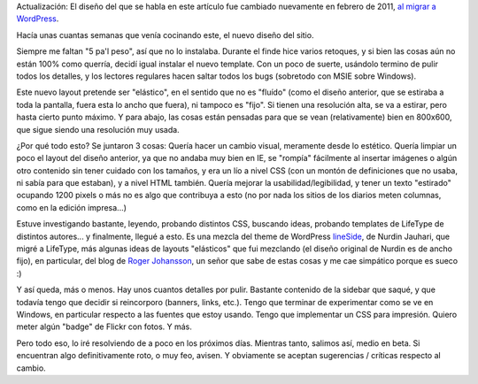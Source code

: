 .. title: Nuevo diseño
.. slug: nuevo-dise-o
.. date: 2007-04-30 03:00:45 UTC-03:00
.. tags: General,Software
.. category: 
.. link: 
.. description: 
.. type: text
.. author: cHagHi
.. from_wp: True

Actualización: El diseño del que se habla en este artículo fue cambiado
nuevamente en febrero de 2011, `al migrar a WordPress`_.

Hacía unas cuantas semanas que venía cocinando este, el nuevo diseño del
sitio.

Siempre me faltan "5 pa'l peso", así que no lo instalaba. Durante el
finde hice varios retoques, y si bien las cosas aún no están 100% como
querría, decidí igual instalar el nuevo template. Con un poco de suerte,
usándolo termino de pulir todos los detalles, y los lectores regulares
hacen saltar todos los bugs (sobretodo con MSIE sobre Windows).

Este nuevo layout pretende ser "elástico", en el sentido que no es
"fluído" (como el diseño anterior, que se estiraba a toda la pantalla,
fuera esta lo ancho que fuera), ni tampoco es "fijo". Si tienen una
resolución alta, se va a estirar, pero hasta cierto punto máximo. Y para
abajo, las cosas están pensadas para que se vean (relativamente) bien en
800x600, que sigue siendo una resolución muy usada.

¿Por qué todo esto? Se juntaron 3 cosas: Quería hacer un cambio visual,
meramente desde lo estético. Quería limpiar un poco el layout del diseño
anterior, ya que no andaba muy bien en IE, se "rompía" fácilmente al
insertar imágenes o algún otro contenido sin tener cuidado con los
tamaños, y era un lío a nivel CSS (con un montón de definiciones que no
usaba, ni sabía para que estaban), y a nivel HTML también. Quería
mejorar la usabilidad/legibilidad, y tener un texto "estirado" ocupando
1200 pixels o más no es algo que contribuya a esto (no por nada los
sitios de los diarios meten columnas, como en la edición impresa...)

Estuve investigando bastante, leyendo, probando distintos CSS, buscando
ideas, probando templates de LifeType de distintos autores... y
finalmente, llegué a esto. Es una mezcla del theme de WordPress
`lineSide`_, de Nurdin Jauhari, que migré a LifeType, más algunas ideas
de layouts "elásticos" que fui mezclando (el diseño original de Nurdin
es de ancho fijo), en particular, del blog de `Roger Johansson`_, un
señor que sabe de estas cosas y me cae simpático porque es sueco :)

Y así queda, más o menos. Hay unos cuantos detalles por pulir. Bastante
contenido de la sidebar que saqué, y que todavía tengo que decidir si
reincorporo (banners, links, etc.). Tengo que terminar de experimentar
como se ve en Windows, en particular respecto a las fuentes que estoy
usando. Tengo que implementar un CSS para impresión. Quiero meter algún
"badge" de Flickr con fotos. Y más.

Pero todo eso, lo iré resolviendo de a poco en los próximos días.
Mientras tanto, salimos así, medio en beta. Si encuentran algo
definitivamente roto, o muy feo, avisen. Y obviamente se aceptan
sugerencias / críticas respecto al cambio.

.. _al migrar a WordPress: link://slug/mira-mira-ahora-uso-wordpress
.. _lineSide: http://themes.wordpress.net/testrun/?wptheme=2469
.. _Roger Johansson: http://www.456bereastreet.com/archive/200504/about_fluid_and_fixed_width_layouts/
